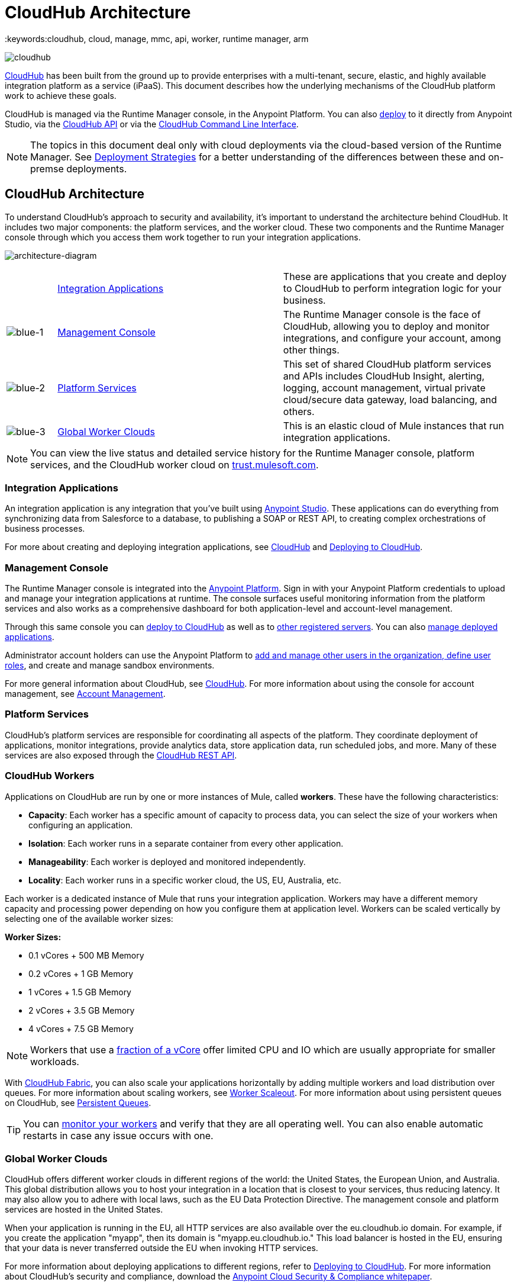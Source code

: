 = CloudHub Architecture
:keywords:cloudhub, cloud, manage, mmc, api, worker, runtime manager, arm

image:cloudhub-logo.png[cloudhub]

link:/runtime-manager/cloudhub[CloudHub] has been built from the ground up to provide enterprises with a multi-tenant, secure, elastic, and highly available integration platform as a service (iPaaS). This document describes how the underlying mechanisms of the CloudHub platform work to achieve these goals. 

CloudHub is managed via the Runtime Manager console, in the Anypoint Platform. You can also link:/runtime-manager/deploying-to-cloudhub[deploy] to it directly from Anypoint Studio, via the link:/runtime-manager/cloudhub-api[CloudHub API] or via the link:/runtime-manager/anypoint-platform-cli[CloudHub Command Line Interface].

[NOTE]
====
The topics in this document deal only with cloud deployments via the cloud-based version of the Runtime Manager. See link:/runtime-manager/deployment-strategies[Deployment Strategies] for a better understanding of the differences between these and on-premse deployments.
====

== CloudHub Architecture


To understand CloudHub’s approach to security and availability, it’s important to understand the architecture behind CloudHub.  It includes two major components: the platform services, and the worker cloud. These two components and the Runtime Manager console through which you access them work together to run your integration applications.

image:architecture-diagram.png[architecture-diagram]

[width="99",cols="10a,45a,45a"]
|===
|  |<<Integration Applications>> |These are applications that you create and deploy to CloudHub to perform integration logic for your business.
|image:blue-1.png[blue-1] |<<Management Console>> |The Runtime Manager console is the face of CloudHub, allowing you to deploy and monitor integrations, and configure your account, among other things.

|image:blue-2.png[blue-2] |<<Platform Services>> |This set of shared CloudHub platform services and APIs includes CloudHub Insight, alerting, logging, account management, virtual private cloud/secure data gateway, load balancing, and others.

|image:blue-3.png[blue-3] |<<Global Worker Clouds>> |This is an elastic cloud of Mule instances that run integration applications.

|===

[NOTE]
You can view the live status and detailed service history for the Runtime Manager console, platform services, and the CloudHub worker cloud on link:http://trust.mulesoft.com/[trust.mulesoft.com].

=== Integration Applications

An integration application is any integration that you've built using link:/mule-fundamentals/v/3.8/build-a-hello-world-application[Anypoint Studio]. These applications can do everything from synchronizing data from Salesforce to a database, to publishing a SOAP or REST API, to creating complex orchestrations of business processes.

For more about creating and deploying integration applications, see link:/runtime-manager/cloudhub[CloudHub] and link:/runtime-manager/deploying-to-cloudhub[Deploying to CloudHub].

=== Management Console

The Runtime Manager console is integrated into the link:https://anypoint.mulesoft.com[Anypoint Platform]. Sign in with your Anypoint Platform credentials to upload and manage your integration applications at runtime. The console surfaces useful monitoring information from the platform services and also works as a comprehensive dashboard for both application-level and account-level management. 

Through this same console you can link:/runtime-manager/deploying-to-cloudhub[deploy to CloudHub] as well as to link:/runtime-manager/deploying-to-your-own-servers[other registered servers]. You can also link:link:/runtime-manager/managing-deployed-applications[manage deployed applications].

Administrator account holders can use the Anypoint Platform to link:/access-management/managing-permissions[add and manage other users in the organization, define user roles], and create and manage sandbox environments. 

For more general information about CloudHub, see link:/runtime-manager/managing-deployed-applications[CloudHub].
For more information about using the console for account management, see link:/anypoint-platform-administration[Account Management].

=== Platform Services

CloudHub's platform services are responsible for coordinating all aspects of the platform. They coordinate deployment of applications, monitor integrations, provide analytics data, store application data, run scheduled jobs, and more. Many of these services are also exposed through the link:/runtime-manager/cloudhub-api[CloudHub REST API].

=== CloudHub Workers

Applications on CloudHub are run by one or more instances of Mule, called *workers*. These have the following characteristics:

* *Capacity*: Each worker has a specific amount of capacity to process data, you can select the size of your workers when configuring an application.
* *Isolation*: Each worker runs in a separate container from every other application.
* *Manageability*: Each worker is deployed and monitored independently.
* *Locality*: Each worker runs in a specific worker cloud, the US, EU, Australia, etc.

Each worker is a dedicated instance of Mule that runs your integration application. Workers may have a different memory capacity and processing power depending on how you configure them at application level. Workers can be scaled vertically by selecting one of the available worker sizes:

*Worker Sizes:*

* 0.1 vCores + 500 MB Memory
* 0.2 vCores + 1 GB Memory
* 1 vCores + 1.5 GB Memory
* 2 vCores + 3.5 GB Memory
* 4 vCores + 7.5 GB Memory

[NOTE]
Workers that use a link:https://aws.amazon.com/ec2/instance-types/#burst[fraction of a vCore] offer limited CPU and IO which are usually appropriate for smaller workloads.

With link:/runtime-manager/cloudhub-fabric[CloudHub Fabric], you can also scale your applications horizontally by adding multiple workers and load distribution over queues. For more information about scaling workers, see link:/runtime-manager/cloudhub-fabric[Worker Scaleout]. For more information about using persistent queues on CloudHub, see link:/runtime-manager/cloudhub-fabric[Persistent Queues].

[TIP]
You can link:/runtime-manager/worker-monitoring[monitor your workers] and verify that they are all operating well. You can also enable automatic restarts in case any issue occurs with one.

=== Global Worker Clouds

CloudHub offers different worker clouds in different regions of the world: the United States, the European Union, and Australia. This global distribution allows you to host your integration in a location that is closest to your services, thus reducing latency. It may also allow you to adhere with local laws, such as the EU Data Protection Directive. The management console and platform services are hosted in the United States.

When your application is running in the EU, all HTTP services are also available over the eu.cloudhub.io domain. For example, if you create the application "myapp", then its domain is "myapp.eu.cloudhub.io." This load balancer is hosted in the EU, ensuring that your data is never transferred outside the EU when invoking HTTP services.

For more information about deploying applications to different regions, refer to link:/runtime-manager/deploying-to-cloudhub[Deploying to CloudHub]. For more information about CloudHub's security and compliance, download the link:https://www.mulesoft.com/lp/whitepaper/saas/cloud-security[Anypoint Cloud Security & Compliance whitepaper].

=== Workers and Multitenancy

Because different levels of security and isolation are needed depending on the service, the platform provides two different levels of multitenancy.

* First, the worker cloud is a multitenant cloud of virtual machines. These VMs provide the security and isolation needed for your integrations to run custom code without affecting others. 
* Second, the management console and the platform services have a "shared everything" architecture – all tenants share the same web UI, monitoring services, load balancers, etc. These services do no not process or transmit your data.

== CloudHub Availability and Scalability

CloudHub has been designed to be highly available and scalable through redundancy, intelligent healing, and zero downtime updates. It also provides customers with the ability to scale and have added reliability through link:/runtime-manager/cloudhub-fabric[CloudHub Fabric]. 

=== Redundant Platform

All of CloudHub's platform services, from load balancing to the API layer, have at least one, built-in layer of redundancy and are available in at least two data centers at all times. All data centers are at least 60 miles apart. This redundancy ensures that even if there is a data center outage, the platform remains available. 

=== Intelligent Healing

CloudHub monitors the worker clouds for any type of problems and provides a self-healing mechanism to recover from problems. If the underlying hardware suffers a failure, the platform migrates your application to a new worker automatically. In the case of an application crash – whether due to a problem with custom code or a bug in the underlying stack – the platform recognizes the crash and can link:/runtime-manager/worker-monitoring#enabling-automatic-restarts[restart the worker automatically]. 

For more information about application monitoring and automatic restarts, see link:/runtime-manager/worker-monitoring[Worker Monitoring].

=== Zero Downtime Updates

CloudHub supports updating your applications at runtime so end users of your HTTP APIs experience zero downtime. While your application update is deploying, CloudHub keeps the old version of your application running. Your domain points to the old version of your application until the newly uploaded version is fully started. This allows you to keep servicing requests from your old application while the new version of your application is starting.

=== CloudHub Fabric

CloudHub Fabric provides scalability, workload distribution, and added reliability to CloudHub applications on a per-application basis. These capabilities are powered by CloudHub's scalable load-balancing service,
link:/runtime-manager/cloudhub-fabric#worker-scaleout[CloudHub Fabric worker scaleout], and link:/runtime-manager/cloudhub-fabric#persistent-queues[persistent queueing] features.

==== Worker Scale-Out and Data Center Redundancy

With link:/runtime-manager/cloudhub-fabric[CloudHub Fabric], you can add multiple workers to your application to make it horizontally scale. This also adds additional reliability. CloudHub automatically distributes multiple workers for the same application across two or more datacenters for maximum reliability.

When deploying your application to two or more workers, the HTTP load balancing service distributes requests across these workers, allowing you to scale your services horizontally. Requests are distributed on a round-robin basis.

==== Persistent Queues

Persistent queues ensure zero message loss and allow you to distribute non-HTTP workloads across a set of workers. For example, if your application is deployed to more than one worker, persistent queues allow interworker communication and workload distribution. If a large file is placed in the queue, your workers can divide it up and process it in parallel.

Persistent queues also guarantee delivery of your messages; even if one or more workers or datacenters go down, persistent queues facilitate disaster recovery and provide resilience to hardware or application failures.

For more details about worker scale-out and persistent queues, refer to link:/runtime-manager/cloudhub-fabric[CloudHub Fabric].

== Security

CloudHub architecture provides a secure platform for your integrations.

Securing your payload data is critically important. To this end, CloudHub does not inspect, store, or otherwise interact directly with payload data. CloudHub workers provide a secure facility for transmitting and processing data by giving each application its own virtual machine. This ensures complete isolation between tenants for payload security, and isolation from other tenants’ code. 

CloudHub collects monitoring, analytics, and log data from CloudHub workers and may perform actions on behalf of the user on CloudHub workers. All communication between CloudHub platform services and the worker cloud is secured using SSL with client certificate authentication. This ensures that unauthorized parties cannot read data and that they cannot initiate unauthorized actions.

link:/runtime-manager/secure-application-properties[Secure properties] can also be loaded as part of your application bundle. If a property is flagged as secure, it won't be viewable even through the Runtime Manager console, in fact, it is never propagated anywhere outside the CloudHub worker running the application.

For more information about MuleSoft’s approach to security, please see the link:http://mulesoft.com/downloads/whitepapers/security-whitepaper.pdf[Anypoint Cloud Security & Compliance whitepaper].

== See Also

* Read the link:/runtime-manager/cloudhub-networking-guide[CloudHub Networking Guide].
* Read more about how to link:/anypoint-platform-administration[manage your AnyPoint Platfrom account].
* Having a technical issue? Check out the link:/runtime-manager/cloudhub-faq[CloudHub FAQ].
* Find out more differences between link:/runtime-manager/deployment-strategies[Deployment Strategies].
* Refer to our link:/runtime-manager/maintenance-and-upgrade-policy[Maintenance and Upgrade Policy].
* Learn how to access link:http://forums.mulesoft.com[forums] resources.
* You can view the live status and detailed service history for the Runtime Manager console, platform services, and the CloudHub worker cloud on link:http://status.mulesoft.com/[status.mulesoft.com].
